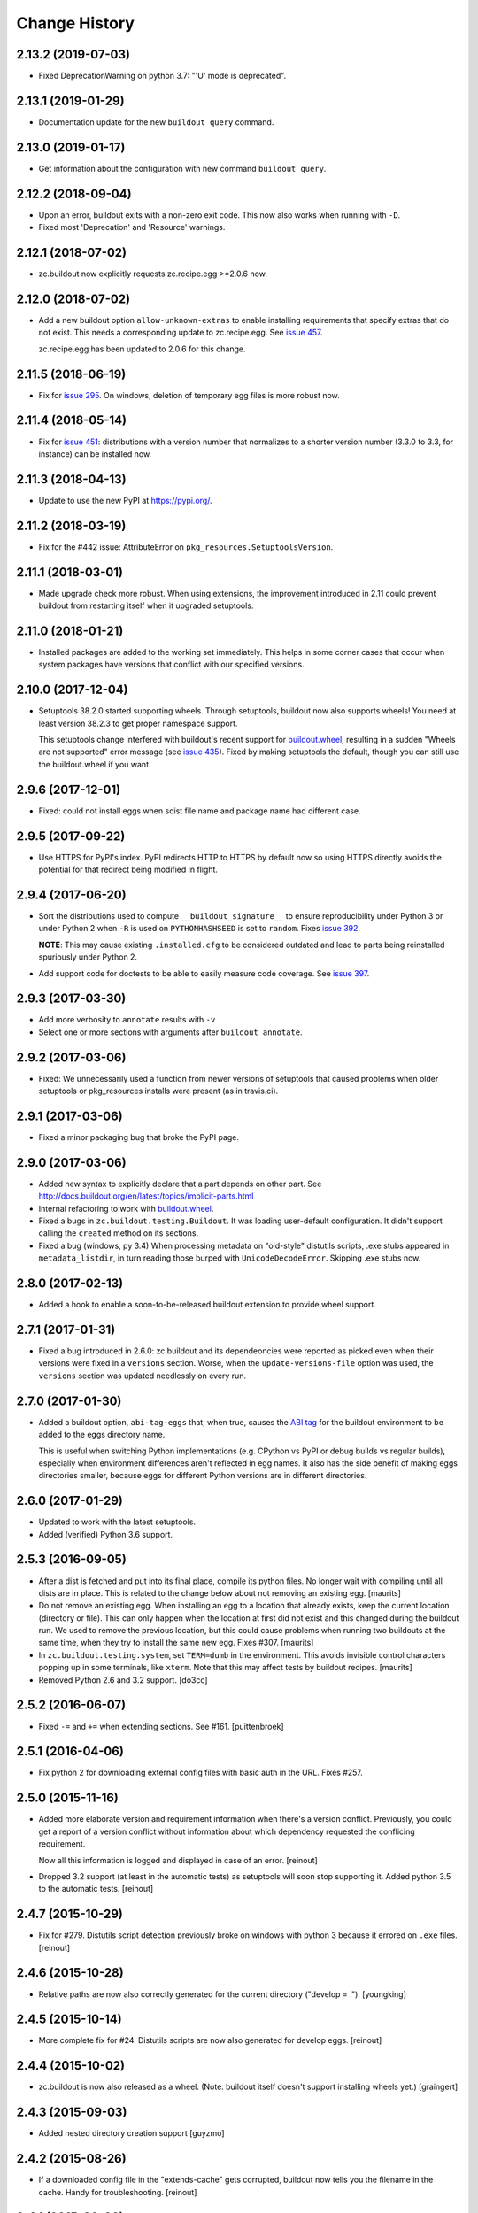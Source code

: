 Change History
**************

2.13.2 (2019-07-03)
===================

- Fixed DeprecationWarning on python 3.7: "'U' mode is deprecated".


2.13.1 (2019-01-29)
===================

- Documentation update for the new ``buildout query`` command.


2.13.0 (2019-01-17)
===================

- Get information about the configuration with new command ``buildout query``.


2.12.2 (2018-09-04)
===================

- Upon an error, buildout exits with a non-zero exit code. This now also works
  when running with ``-D``.

- Fixed most 'Deprecation' and 'Resource' warnings.


2.12.1 (2018-07-02)
===================

- zc.buildout now explicitly requests zc.recipe.egg >=2.0.6 now.


2.12.0 (2018-07-02)
===================

- Add a new buildout option ``allow-unknown-extras`` to enable
  installing requirements that specify extras that do not exist. This
  needs a corresponding update to zc.recipe.egg. See `issue 457
  <https://github.com/buildout/buildout/issues/457>`_.

  zc.recipe.egg has been updated to 2.0.6 for this change.


2.11.5 (2018-06-19)
===================

- Fix for `issue 295 <https://github.com/buildout/buildout/issues/295>`_. On
  windows, deletion of temporary egg files is more robust now.


2.11.4 (2018-05-14)
===================

- Fix for `issue 451 <https://github.com/buildout/buildout/issues/451>`_:
  distributions with a version number that normalizes to a shorter version
  number (3.3.0 to 3.3, for instance) can be installed now.


2.11.3 (2018-04-13)
===================

- Update to use the new PyPI at https://pypi.org/.


2.11.2 (2018-03-19)
===================

- Fix for the #442 issue: AttributeError on
  ``pkg_resources.SetuptoolsVersion``.


2.11.1 (2018-03-01)
===================

- Made upgrade check more robust. When using extensions, the improvement
  introduced in 2.11 could prevent buildout from restarting itself when it
  upgraded setuptools.


2.11.0 (2018-01-21)
===================

- Installed packages are added to the working set immediately. This helps in
  some corner cases that occur when system packages have versions that
  conflict with our specified versions.


2.10.0 (2017-12-04)
===================

- Setuptools 38.2.0 started supporting wheels. Through setuptools, buildout
  now also supports wheels! You need at least version 38.2.3 to get proper
  namespace support.

  This setuptools change interfered with buildout's recent support for
  `buildout.wheel <https://github.com/buildout/buildout.wheel>`_, resulting in
  a sudden "Wheels are not supported" error message (see `issue 435
  <https://github.com/buildout/buildout/issues/425>`_). Fixed by making
  setuptools the default, though you can still use the buildout.wheel if you
  want.


2.9.6 (2017-12-01)
==================

- Fixed: could not install eggs when sdist file name and package name had different
  case.


2.9.5 (2017-09-22)
==================

- Use HTTPS for PyPI's index.  PyPI redirects HTTP to HTTPS by default
  now so using HTTPS directly avoids the potential for that redirect
  being modified in flight.


2.9.4 (2017-06-20)
==================

- Sort the distributions used to compute ``__buildout_signature__`` to
  ensure reproducibility under Python 3 or under Python 2 when ``-R``
  is used on ``PYTHONHASHSEED`` is set to ``random``. Fixes `issue 392
  <https://github.com/buildout/buildout/issues/392>`_.

  **NOTE**: This may cause existing ``.installed.cfg`` to be
  considered outdated and lead to parts being reinstalled spuriously
  under Python 2.

- Add support code for doctests to be able to easily measure code
  coverage. See `issue 397 <https://github.com/buildout/buildout/issues/397>`_.

2.9.3 (2017-03-30)
==================

- Add more verbosity to ``annotate`` results with ``-v``

- Select one or more sections with arguments after ``buildout annotate``.


2.9.2 (2017-03-06)
==================

- Fixed: We unnecessarily used a function from newer versions of
  setuptools that caused problems when older setuptools or pkg_resources
  installs were present (as in travis.ci).


2.9.1 (2017-03-06)
==================

- Fixed a minor packaging bug that broke the PyPI page.


2.9.0 (2017-03-06)
==================

- Added new syntax to explicitly declare that a part depends on other part.
  See http://docs.buildout.org/en/latest/topics/implicit-parts.html

- Internal refactoring to work with `buildout.wheel
  <https://github.com/buildout/buildout.wheel>`_.

- Fixed a bugs in ``zc.buildout.testing.Buildout``. It was loading
  user-default configuration.  It didn't support calling the
  ``created`` method on its sections.

- Fixed a bug (windows, py 3.4)
  When processing metadata on "old-style" distutils scripts, .exe stubs
  appeared in ``metadata_listdir``, in turn reading those burped with
  ``UnicodeDecodeError``. Skipping .exe stubs now.


2.8.0 (2017-02-13)
==================

- Added a hook to enable a soon-to-be-released buildout extension to
  provide wheel support.

2.7.1 (2017-01-31)
==================

- Fixed a bug introduced in 2.6.0:
  zc.buildout and its dependeoncies were reported as picked even when
  their versions were fixed in a ``versions`` section.  Worse, when the
  ``update-versions-file`` option was used, the ``versions`` section was
  updated needlessly on every run.


2.7.0 (2017-01-30)
==================

- Added a buildout option, ``abi-tag-eggs`` that, when true, causes
  the `ABI tag <https://www.python.org/dev/peps/pep-0425/#abi-tag>`_
  for the buildout environment to be added to the eggs directory name.

  This is useful when switching Python implementations (e.g. CPython
  vs PyPI or debug builds vs regular builds), especially when
  environment differences aren't reflected in egg names.  It also has
  the side benefit of making eggs directories smaller, because eggs
  for different Python versions are in different directories.

2.6.0 (2017-01-29)
==================

- Updated to work with the latest setuptools.

- Added (verified) Python 3.6 support.

2.5.3 (2016-09-05)
==================

- After a dist is fetched and put into its final place, compile its
  python files.  No longer wait with compiling until all dists are in
  place.  This is related to the change below about not removing an
  existing egg.  [maurits]

- Do not remove an existing egg.  When installing an egg to a location
  that already exists, keep the current location (directory or file).
  This can only happen when the location at first did not exist and
  this changed during the buildout run.  We used to remove the
  previous location, but this could cause problems when running two
  buildouts at the same time, when they try to install the same new
  egg.  Fixes #307.  [maurits]

- In ``zc.buildout.testing.system``, set ``TERM=dumb`` in the environment.
  This avoids invisible control characters popping up in some terminals,
  like ``xterm``.  Note that this may affect tests by buildout recipes.
  [maurits]

- Removed Python 2.6 and 3.2 support.
  [do3cc]


2.5.2 (2016-06-07)
==================

- Fixed ``-=`` and ``+=`` when extending sections. See #161.
  [puittenbroek]


2.5.1 (2016-04-06)
==================

- Fix python 2 for downloading external config files with basic auth in the
  URL. Fixes #257.


2.5.0 (2015-11-16)
==================

- Added more elaborate version and requirement information when there's a
  version conflict. Previously, you could get a report of a version conflict
  without information about which dependency requested the conflicing
  requirement.

  Now all this information is logged and displayed in case of an error.
  [reinout]

- Dropped 3.2 support (at least in the automatic tests) as setuptools will
  soon stop supporting it. Added python 3.5 to the automatic tests.
  [reinout]


2.4.7 (2015-10-29)
==================

- Fix for #279. Distutils script detection previously broke on windows with
  python 3 because it errored on ``.exe`` files.
  [reinout]


2.4.6 (2015-10-28)
==================

- Relative paths are now also correctly generated for the current directory
  ("develop = .").
  [youngking]


2.4.5 (2015-10-14)
==================

- More complete fix for #24. Distutils scripts are now also generated for
  develop eggs.
  [reinout]


2.4.4 (2015-10-02)
==================

- zc.buildout is now also released as a wheel. (Note: buildout itself doesn't
  support installing wheels yet.)
  [graingert]


2.4.3 (2015-09-03)
==================

- Added nested directory creation support
  [guyzmo]


2.4.2 (2015-08-26)
==================

- If a downloaded config file in the "extends-cache" gets corrupted, buildout
  now tells you the filename in the cache. Handy for troubleshooting.
  [reinout]


2.4.1 (2015-08-08)
==================

- Check the ``use-dependency-links`` option earlier.  This can give
  a small speed increase.
  [maurits]

- When using python 2, urllib2 is used to work around Python issue 24599, which
  affects downloading from behind a proxy.
  [stefano-m]


2.4.0 (2015-07-01)
==================

- Buildout no longer breaks on packages that contain a file with a non-ascii
  filename. Fixes #89 and #148.
  [reinout]

- Undo breakage on Windows machines where ``sys.prefix`` can also be a
  ``site-packages`` directory:  don't remove it from ``sys.path``.  See
  https://github.com/buildout/buildout/issues/217 .

- Remove assumption that ``pkg_resources`` is a module (untrue since
  release of `setuptools 8.3``).  See
  https://github.com/buildout/buildout/issues/227 .

- Fix for #212. For certain kinds of conflict errors you'd get an UnpackError
  when rendering the error message. Instead of a nicely formatted version
  conflict message.
  [reinout]

- Making sure we use the correct easy_install when setuptools is installed
  globally. See https://github.com/buildout/buildout/pull/232 and
  https://github.com/buildout/buildout/pull/222 .
  [lrowe]

- Updated buildout's `travis-ci <https://travis-ci.org/buildout/buildout>`_
  configuration so that tests run much quicker so that buildout is easier and
  quicker to develop.
  [reinout]

- Note: zc.recipe.egg has also been updated to 2.0.2 together with this
  zc.buildout release. Fixed: In ``zc.recipe.egg#custom`` recipe's ``rpath``
  support, don't assume path elements are buildout-relative if they start with
  one of the "special" tokens (e.g., ``$ORIGIN``).  See:
  https://github.com/buildout/buildout/issues/225.
  [tseaver]

- ``download-cache``, ``eggs-directory`` and ``extends-cache`` are now
  automatically created if their parent directory exists. Also they can be
  relative directories (relative to the location of the buildout config file
  that defines them). Also they can now be in the form ``~/subdir``, with the
  usual convention that the ``~`` char means the home directory of the user
  running buildout.
  [lelit]

- A new boostrap.py file is released (version 2015-07-01).

- When bootstrapping, the ``develop-eggs/`` directory is first removed. This
  prevents old left-over ``.egg-link`` files from breaking buildout's careful
  package collection mechanism.
  [reinout]

- The bootstrap script now accepts ``--to-dir``. Setuptools is installed
  there. If already available there, it is reused. This can be used to
  bootstrap buildout without internet access. Similarly, a local
  ``ez_setup.py`` is used when available instead of it being downloaded. You
  need setuptools 14.0 or higher for this functionality.
  [lrowe]

- The bootstrap script now uses ``--buildout-version`` instead of
  ``--version`` to pick a specific buildout version.
  [reinout]

- The bootstrap script now accepts ``--version`` which prints the bootstrap
  version. This version is the date the bootstrap.py was last changed. A date
  is handier or less confusing than either tracking zc.buildout's version or
  having a separate bootstrap version number.
  [reinout]

2.3.1 (2014-12-16)
==================

- Fixed: Buildout merged single-version requirements with
  version-range requirements in a way that caused it to think there
  wasn't a single-version requirement.  IOW, buildout throught that
  versions were being picked when they weren't.

- Suppress spurios (and possibly non-spurious) version-parsing warnings.

2.3.0 (2014-12-14)
==================

- Buildout is now compatible with (and requires) setuptools 8.

2.2.5 (2014-11-04)
==================

- Improved fix for #198: when bootstrapping with an extension, buildout was
  too strict on itself, resulting in an inability to upgrade or downgrade its
  own version.
  [reinout]

- Setuptools must be at 3.3 or higher now. If you use the latest bootstrap
  from http://downloads.buildout.org/2/bootstrap.py you're all set.
  [reinout]

- Installing *recipes* that themselves have dependencies used to fail with a
  VersionConflict if such a dependency was installed globally with a lower
  version. Buildout now ignores the version conflict in those cases and simply
  installs the correct version.
  [reinout]

2.2.4 (2014-11-01)
==================

- Fix for #198: buildout 2.2.3 caused a version conflict when bootstrapping a
  buildout with a version pinned to an earlier one. Same version conflict
  could occur with system-wide installed packages that were newer than the
  pinned version.
  [reinout]

2.2.3 (2014-10-30)
==================

- Fix #197, Python 3 regression
  [aclark4life]

2.2.2 (2014-10-30)
==================

- Open files for ``exec()`` in universal newlines mode.  See
  https://github.com/buildout/buildout/issues/130

- Add ``BUILDOUT_HOME`` as an alternate way to control how the user default
  configuration is found.

- Close various files when finished writing to them. This avoids
  ResourceWarnings on Python 3, and better supports doctests under PyPy.

- Introduce improved easy_install Install.install function. This is present
  in 1.5.X and 1.7X but was never merged into 2.X somehow.

2.2.1 (2013-09-05)
==================

- ``distutils`` scripts: correct order of operations on ``from ... import``
  lines (see https://github.com/buildout/buildout/issues/134).

- Add an ``--allow-site-packges`` option to ``bootstrap.py``, defaulting
  to False.  If the value is false, strip any "site packages" (as defined by
  the ``site`` module) from ``sys.path`` before attempting to import
  ``setuptools`` / ``pkg_resources``.

- Updated the URL used to fetch ``ez_setup.py`` to the official, non-version-
  pinned version.

2.2.0 (2013-07-05)
==================

- Handle both addition and subtraction of elements (+= and -=) on the same key
  in the same section. Forward-ported from buildout 1.6.

- Suppress the useless ``Link to <URL> ***BLOCKED*** by --allow-hosts``
  error message being emitted by distribute / setuptools.

- Extend distutils script generation to support module docstrings and
  __future__ imports.

- Refactored picked versions logic to make it easier to use for plugins.

- Use ``get_win_launcher`` API to find Windows launcher (falling back to
  ``resource_string`` for ``cli.exe``).

- Remove ``data_files`` from ``setup.py``:  it was installing ``README.txt``
  in current directory during installation (merged from 1.x branch).

- Switch dependency from ``distribute 0.6.x`` to ``setuptools 0.7.x``.

2.1.0 (2013-03-23)
==================

- Meta-recipe support

- Conditional sections

- Buildout now accepts a ``--version`` command-line option to print
  its version.

Fixed: Builout didn't exit with a non-zero exit status if there was a
       failure in combination with an upgrade.

Fixed: We now fail with an informative error when an old bootstrap
       script causes buildout 2 to be used with setuptools.

Fixed: An error incorrectly suggested that buildout 2 implemented all
       of the functionality of dumppickedversions.

Fixed: Buildout generated bad scripts when no eggs needed to be added
       to ``sys.path``.

Fixed: Buildout didn't honour Unix umask when generating scripts.
       https://bugs.launchpad.net/zc.buildout/+bug/180705

Fixed: ``update-versions-file`` didn't work unless
       ``show-picked-versions`` was also set.
       https://github.com/buildout/buildout/issues/71

2.0.1 (2013-02-16)
==================

- Fixed: buildout didn't honor umask settings when creating scripts.

- Fix for distutils scripts installation on Python 3, related to
  ``__pycache__`` directories.

- Fixed: encoding data in non-entry-point-based scripts was lost.
